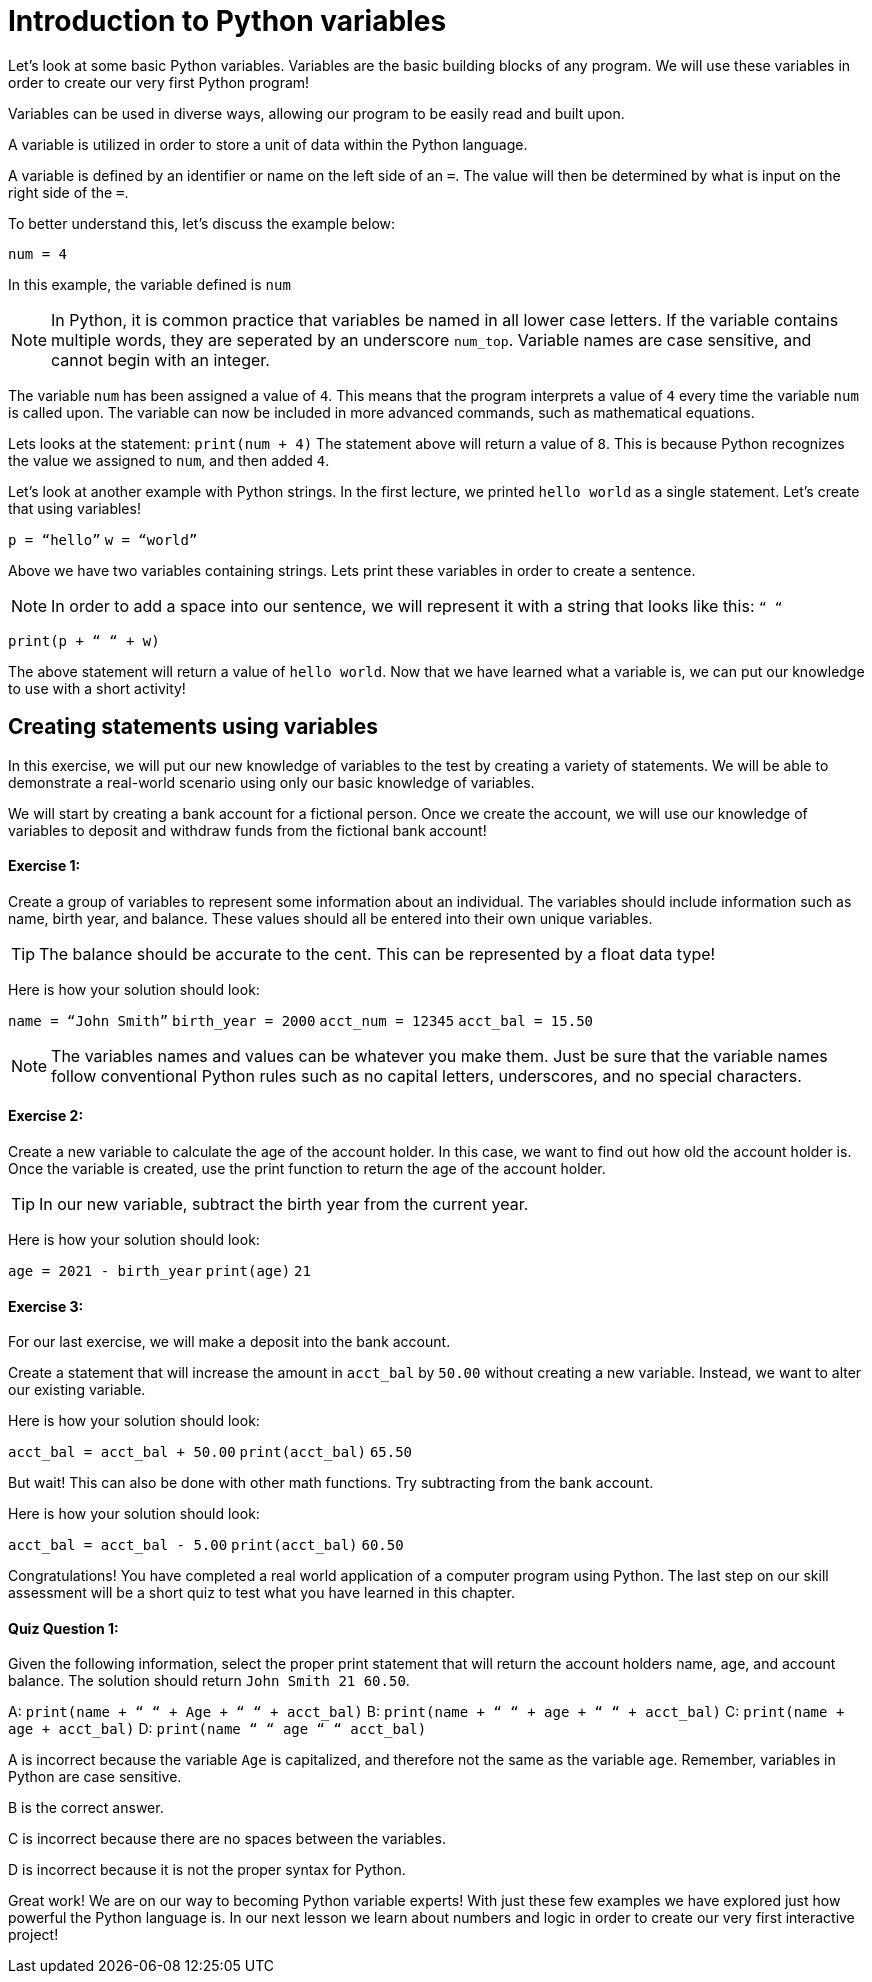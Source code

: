 = Introduction to Python variables 

Let’s look at some basic Python variables. Variables are the basic building blocks of any program. We will use these variables in order to create our very first Python program! 

Variables can be used in diverse ways, allowing our program to be easily read and built upon.


A variable is utilized in order to store a unit of data within the Python language. 

A variable is defined by an identifier or name on the left side of an `=`. The value will then be determined by what is input on the right side of the `=`.

To better understand this, let’s discuss the example below: 

`num = 4`

In this example, the variable defined is `num` 
[NOTE]
====
In Python, it is common practice that variables be named in all lower case letters. If the variable contains multiple words, they are seperated by an underscore `num_top`. Variable names are case sensitive, and cannot begin with an integer.  
====

The variable `num` has been assigned a value of `4`. This means that the program interprets a value of `4` every time the variable `num` is called upon. The variable can now be included in more advanced commands, such as mathematical equations.

Lets looks at the statement: `print(num + 4)` 
The statement above will return a value of `8`. This is because Python recognizes the value we assigned to `num`, and then added `4`.


Let’s look at another example with Python strings. In the first lecture, we printed `hello world` as a single statement. Let’s create that using variables! 

`p = “hello”`
`w = “world”` 

Above we have two variables containing strings. Lets print these variables in order to create a sentence.

[NOTE] 
====
In order to add a space into our sentence, we will represent it with a string that looks like this: `“ “`
====

`print(p + “ “ + w)`                     

The above statement will return a value of `hello world`. Now that we have learned what a variable is, we can put our knowledge to use with a short activity! 

== Creating statements using variables 

In this exercise, we will put our new knowledge of variables to the test by creating a variety of statements. We will be able to demonstrate a real-world scenario using only our basic knowledge of variables. 

We will start by creating a bank account for a fictional person. Once we create the account, we will use our knowledge of variables to deposit and withdraw funds from the fictional bank account! 

==== Exercise 1:
Create a group of variables to represent some information about an individual. The variables should include information such as name, birth year, and balance. These values should all be entered into their own unique variables. 

[TIP] 
====
The balance should be accurate to the cent. This can be represented by a float data type! 
====

Here is how your solution should look:

`name = “John Smith”`
`birth_year = 2000` 
`acct_num = 12345`
`acct_bal = 15.50` 

[NOTE] 
====
The variables names and values can be whatever you make them. Just be sure that the variable names follow conventional Python rules such as no capital letters, underscores, and no special characters. 
====

==== Exercise 2:
Create a new variable to calculate the age of the account holder. In this case, we want to find out how old the account holder is. Once the variable is created, use the print function to return the age of the account holder. 

[TIP] 
====
In our new variable, subtract the birth year from the current year. 
====

Here is how your solution should look:

`age = 2021 - birth_year` 
`print(age)`
`21`


==== Exercise 3:
For our last exercise, we will make a deposit into the bank account. 


Create a statement that will increase the amount in `acct_bal` by `50.00` without creating a new variable. Instead, we want to alter our existing variable.  

Here is how your solution should look: 

`acct_bal = acct_bal + 50.00`
`print(acct_bal)`
`65.50`

But wait! This can also be done with other math functions. Try subtracting from the bank account. 

Here is how your solution should look: 

`acct_bal = acct_bal - 5.00`
`print(acct_bal)`
`60.50`

Congratulations! You have completed a real world application of a computer program using Python. The last step on our skill assessment will be a short quiz to test what you have learned in this chapter. 

==== Quiz Question 1: 
Given the following information, select the proper print statement that will return the account holders name, age, and account balance.
The solution should return `John Smith 21 60.50`.

A: `print(name + “ “ + Age + “ “ + acct_bal)`
B: `print(name + “ “ + age + “ “ + acct_bal)`
C: `print(name + age + acct_bal)`
D: `print(name “ “ age “ “ acct_bal)`

A is incorrect because the variable `Age` is capitalized, and therefore not the same as the variable `age`. Remember, variables in Python are case sensitive. 

B is the correct answer. 

C is incorrect because there are no spaces between the variables.

D is incorrect because it is not the proper syntax for Python. 

Great work! We are on our way to becoming Python variable experts! With just these few examples we have explored just how powerful the Python language is. In our next lesson we learn about numbers and logic in order to create our very first interactive project! 
